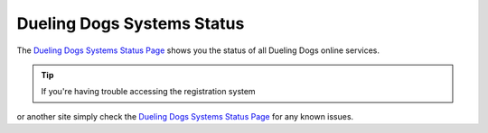 Dueling Dogs Systems Status
============================

The `Dueling Dogs Systems Status Page <http://cachet-duelingdogs.rhcloud.com>`_ shows you the status of all
Dueling Dogs online services.

.. tip::  If you're having trouble accessing the registration system 
or another site simply check the 
`Dueling Dogs Systems Status Page <http://cachet-duelingdogs.rhcloud.com>`_ for any known issues.






